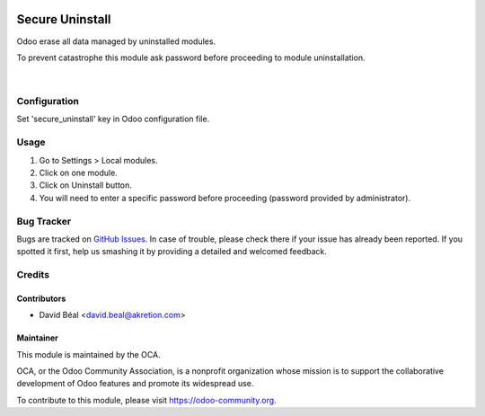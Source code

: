 .. image:: https://img.shields.io/badge/licence-AGPL--3-blue.svg
   :target: http://www.gnu.org/licenses/agpl-3.0-standalone.html
   :alt: License: AGPL-3

================
Secure Uninstall
================

Odoo erase all data managed by uninstalled modules.

To prevent catastrophe this module ask password 
before proceeding to module uninstallation.


.. figure:: secure_uninstall/static/description/img1.png
   :alt: Uninstall authorized
   :width: 70%

|

Configuration
=============

Set 'secure_uninstall' key in Odoo configuration file.



Usage
=====

#. Go to Settings > Local modules.
#. Click on one module.
#. Click on Uninstall button.
#. You will need to enter a specific password before proceeding (password provided by administrator).


.. image:: https://odoo-community.org/website/image/ir.attachment/5784_f2813bd/datas
   :alt: Try me on Runbot
   :target: https://runbot.odoo-community.org/runbot/149/server-tools


Bug Tracker
===========

Bugs are tracked on `GitHub Issues
<https://github.com/OCA/server-tools/issues>`_. In case of trouble, please
check there if your issue has already been reported. If you spotted it first,
help us smashing it by providing a detailed and welcomed feedback.


Credits
=======


Contributors
------------

* David Béal <david.beal@akretion.com>


Maintainer
----------

.. image:: https://odoo-community.org/logo.png
   :alt: Odoo Community Association
   :target: https://odoo-community.org

This module is maintained by the OCA.

OCA, or the Odoo Community Association, is a nonprofit organization whose
mission is to support the collaborative development of Odoo features and
promote its widespread use.

To contribute to this module, please visit https://odoo-community.org.


